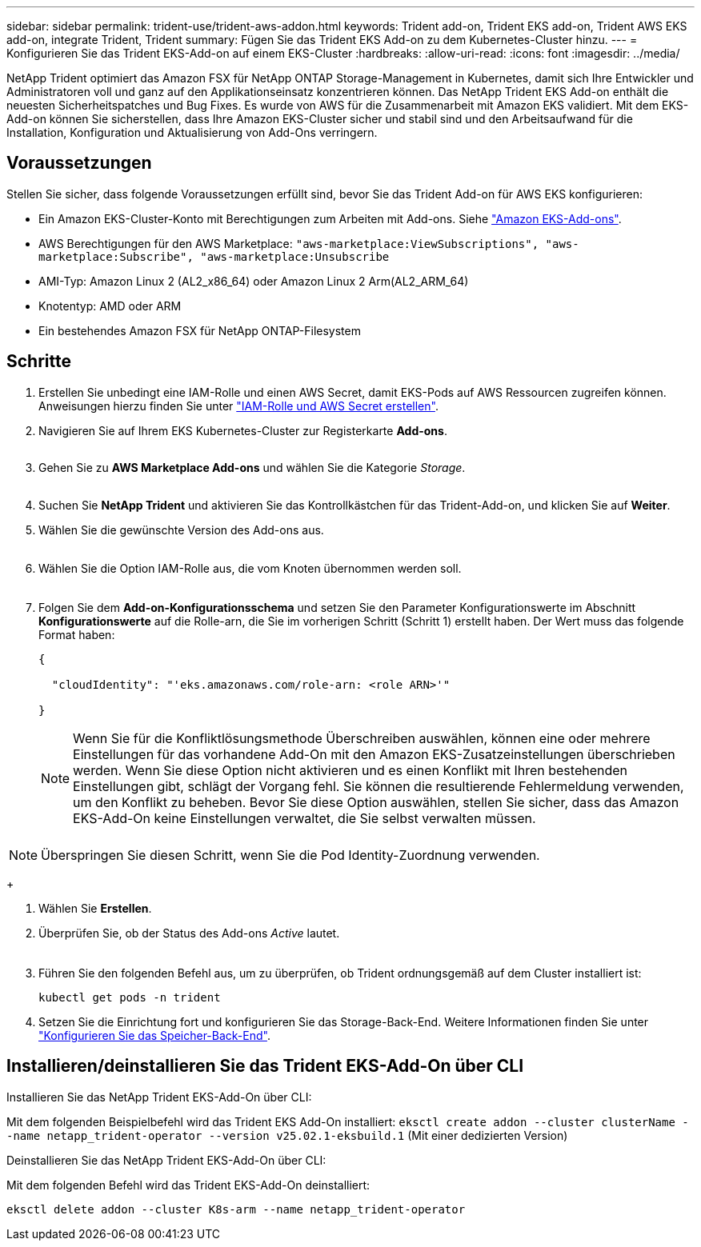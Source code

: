 ---
sidebar: sidebar 
permalink: trident-use/trident-aws-addon.html 
keywords: Trident add-on, Trident EKS add-on, Trident AWS EKS add-on, integrate Trident, Trident 
summary: Fügen Sie das Trident EKS Add-on zu dem Kubernetes-Cluster hinzu. 
---
= Konfigurieren Sie das Trident EKS-Add-on auf einem EKS-Cluster
:hardbreaks:
:allow-uri-read: 
:icons: font
:imagesdir: ../media/


[role="lead"]
NetApp Trident optimiert das Amazon FSX für NetApp ONTAP Storage-Management in Kubernetes, damit sich Ihre Entwickler und Administratoren voll und ganz auf den Applikationseinsatz konzentrieren können. Das NetApp Trident EKS Add-on enthält die neuesten Sicherheitspatches und Bug Fixes. Es wurde von AWS für die Zusammenarbeit mit Amazon EKS validiert. Mit dem EKS-Add-on können Sie sicherstellen, dass Ihre Amazon EKS-Cluster sicher und stabil sind und den Arbeitsaufwand für die Installation, Konfiguration und Aktualisierung von Add-Ons verringern.



== Voraussetzungen

Stellen Sie sicher, dass folgende Voraussetzungen erfüllt sind, bevor Sie das Trident Add-on für AWS EKS konfigurieren:

* Ein Amazon EKS-Cluster-Konto mit Berechtigungen zum Arbeiten mit Add-ons. Siehe link:https://docs.aws.amazon.com/eks/latest/userguide/eks-add-ons.html["Amazon EKS-Add-ons"^].
* AWS Berechtigungen für den AWS Marketplace:
`"aws-marketplace:ViewSubscriptions",
"aws-marketplace:Subscribe",
"aws-marketplace:Unsubscribe`
* AMI-Typ: Amazon Linux 2 (AL2_x86_64) oder Amazon Linux 2 Arm(AL2_ARM_64)
* Knotentyp: AMD oder ARM
* Ein bestehendes Amazon FSX für NetApp ONTAP-Filesystem




== Schritte

. Erstellen Sie unbedingt eine IAM-Rolle und einen AWS Secret, damit EKS-Pods auf AWS Ressourcen zugreifen können. Anweisungen hierzu finden Sie unter link:../trident-use/trident-fsx-iam-role.html["IAM-Rolle und AWS Secret erstellen"^].
. Navigieren Sie auf Ihrem EKS Kubernetes-Cluster zur Registerkarte *Add-ons*.
+
image::../media/aws-eks-01.png[aws eks, 01]

. Gehen Sie zu *AWS Marketplace Add-ons* und wählen Sie die Kategorie _Storage_.
+
image::../media/aws-eks-02.png[aws eks, 02]

. Suchen Sie *NetApp Trident* und aktivieren Sie das Kontrollkästchen für das Trident-Add-on, und klicken Sie auf *Weiter*.
. Wählen Sie die gewünschte Version des Add-ons aus.
+
image::../media/aws-eks-03.png[aws eks, 03]

. Wählen Sie die Option IAM-Rolle aus, die vom Knoten übernommen werden soll.
+
image::../media/aws-eks-04.png[aws eks, 04]

. Folgen Sie dem *Add-on-Konfigurationsschema* und setzen Sie den Parameter Konfigurationswerte im Abschnitt *Konfigurationswerte* auf die Rolle-arn, die Sie im vorherigen Schritt (Schritt 1) erstellt haben. Der Wert muss das folgende Format haben:
+
[source, JSON]
----
{

  "cloudIdentity": "'eks.amazonaws.com/role-arn: <role ARN>'"

}
----
+

NOTE: Wenn Sie für die Konfliktlösungsmethode Überschreiben auswählen, können eine oder mehrere Einstellungen für das vorhandene Add-On mit den Amazon EKS-Zusatzeinstellungen überschrieben werden. Wenn Sie diese Option nicht aktivieren und es einen Konflikt mit Ihren bestehenden Einstellungen gibt, schlägt der Vorgang fehl. Sie können die resultierende Fehlermeldung verwenden, um den Konflikt zu beheben. Bevor Sie diese Option auswählen, stellen Sie sicher, dass das Amazon EKS-Add-On keine Einstellungen verwaltet, die Sie selbst verwalten müssen.

+
image::../media/aws-eks-06.png[aws eks, 06]




NOTE: Überspringen Sie diesen Schritt, wenn Sie die Pod Identity-Zuordnung verwenden.

+

. Wählen Sie *Erstellen*.
. Überprüfen Sie, ob der Status des Add-ons _Active_ lautet.
+
image::../media/aws-eks-05.png[aws eks, 05]

. Führen Sie den folgenden Befehl aus, um zu überprüfen, ob Trident ordnungsgemäß auf dem Cluster installiert ist:
+
[listing]
----
kubectl get pods -n trident
----
. Setzen Sie die Einrichtung fort und konfigurieren Sie das Storage-Back-End. Weitere Informationen finden Sie unter link:../trident-use/trident-fsx-storage-backend.html["Konfigurieren Sie das Speicher-Back-End"^].




== Installieren/deinstallieren Sie das Trident EKS-Add-On über CLI

.Installieren Sie das NetApp Trident EKS-Add-On über CLI:
Mit dem folgenden Beispielbefehl wird das Trident EKS Add-On installiert:
`eksctl create addon --cluster clusterName --name netapp_trident-operator --version v25.02.1-eksbuild.1` (Mit einer dedizierten Version)

.Deinstallieren Sie das NetApp Trident EKS-Add-On über CLI:
Mit dem folgenden Befehl wird das Trident EKS-Add-On deinstalliert:

[listing]
----
eksctl delete addon --cluster K8s-arm --name netapp_trident-operator
----